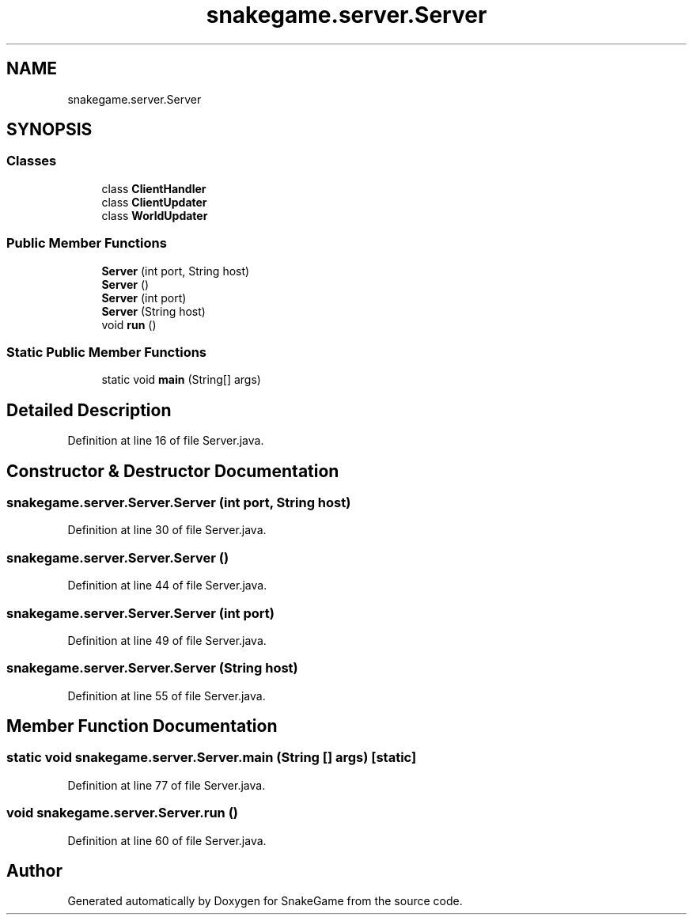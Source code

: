 .TH "snakegame.server.Server" 3 "Mon Nov 5 2018" "Version 1.0" "SnakeGame" \" -*- nroff -*-
.ad l
.nh
.SH NAME
snakegame.server.Server
.SH SYNOPSIS
.br
.PP
.SS "Classes"

.in +1c
.ti -1c
.RI "class \fBClientHandler\fP"
.br
.ti -1c
.RI "class \fBClientUpdater\fP"
.br
.ti -1c
.RI "class \fBWorldUpdater\fP"
.br
.in -1c
.SS "Public Member Functions"

.in +1c
.ti -1c
.RI "\fBServer\fP (int port, String host)"
.br
.ti -1c
.RI "\fBServer\fP ()"
.br
.ti -1c
.RI "\fBServer\fP (int port)"
.br
.ti -1c
.RI "\fBServer\fP (String host)"
.br
.ti -1c
.RI "void \fBrun\fP ()"
.br
.in -1c
.SS "Static Public Member Functions"

.in +1c
.ti -1c
.RI "static void \fBmain\fP (String[] args)"
.br
.in -1c
.SH "Detailed Description"
.PP 
Definition at line 16 of file Server\&.java\&.
.SH "Constructor & Destructor Documentation"
.PP 
.SS "snakegame\&.server\&.Server\&.Server (int port, String host)"

.PP
Definition at line 30 of file Server\&.java\&.
.SS "snakegame\&.server\&.Server\&.Server ()"

.PP
Definition at line 44 of file Server\&.java\&.
.SS "snakegame\&.server\&.Server\&.Server (int port)"

.PP
Definition at line 49 of file Server\&.java\&.
.SS "snakegame\&.server\&.Server\&.Server (String host)"

.PP
Definition at line 55 of file Server\&.java\&.
.SH "Member Function Documentation"
.PP 
.SS "static void snakegame\&.server\&.Server\&.main (String [] args)\fC [static]\fP"

.PP
Definition at line 77 of file Server\&.java\&.
.SS "void snakegame\&.server\&.Server\&.run ()"

.PP
Definition at line 60 of file Server\&.java\&.

.SH "Author"
.PP 
Generated automatically by Doxygen for SnakeGame from the source code\&.
